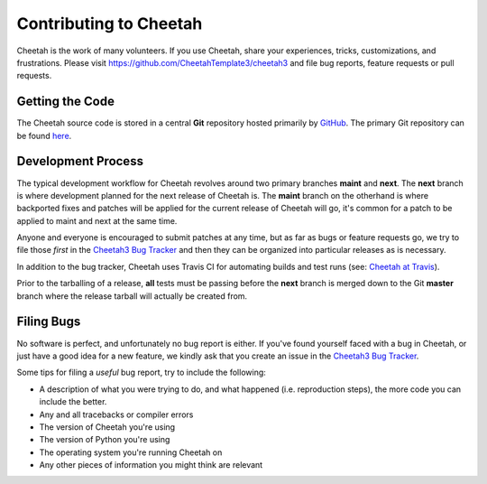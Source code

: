 Contributing to Cheetah
=======================

Cheetah is the work of many volunteers. If you use Cheetah, share your
experiences, tricks, customizations, and frustrations. Please visit
https://github.com/CheetahTemplate3/cheetah3 and file bug reports, feature
requests or pull requests.


Getting the Code
----------------
The Cheetah source code is stored in a central **Git** repository
hosted primarily by `GitHub <http://github.com>`_. The primary Git
repository can be found `here <http://github.com/CheetahTemplate3/cheetah3>`_.


Development Process
-------------------
The typical development workflow for Cheetah revolves around
two primary branches **maint** and **next**. The **next** branch is where development
planned for the next release of Cheetah is. The **maint** branch
on the otherhand is where backported fixes and patches will be applied for
the current release of Cheetah will go, it's common for a patch
to be applied to maint and next at the same time.

Anyone and everyone is encouraged to submit patches at any time, but as far
as bugs or feature requests go, we try to file those *first* in the `Cheetah3 Bug Tracker <https://github.com/CheetahTemplate3/cheetah3/issues>`_
and then they can be organized into particular releases as is necessary.

In addition to the bug tracker, Cheetah uses Travis CI for automating builds
and test runs (see: `Cheetah at Travis
<https://travis-ci.com/github/CheetahTemplate3/cheetah3>`_).

Prior to the tarballing of a release, **all** tests must be passing before the
**next** branch is merged down to the Git **master** branch where the release
tarball will actually be created from.


Filing Bugs
-----------
No software is perfect, and unfortunately no bug report is either. If you've
found yourself faced with a bug in Cheetah, or just have a good idea for a
new feature, we kindly ask that you create an issue in the `Cheetah3 Bug Tracker <https://github.com/CheetahTemplate3/cheetah3/issues>`_.

Some tips for filing a *useful* bug report, try to include the following:

* A description of what you were trying to do, and what happened (i.e. reproduction steps), the more code you can include the better.
* Any and all tracebacks or compiler errors
* The version of Cheetah you're using
* The version of Python you're using
* The operating system you're running Cheetah on
* Any other pieces of information you might think are relevant


